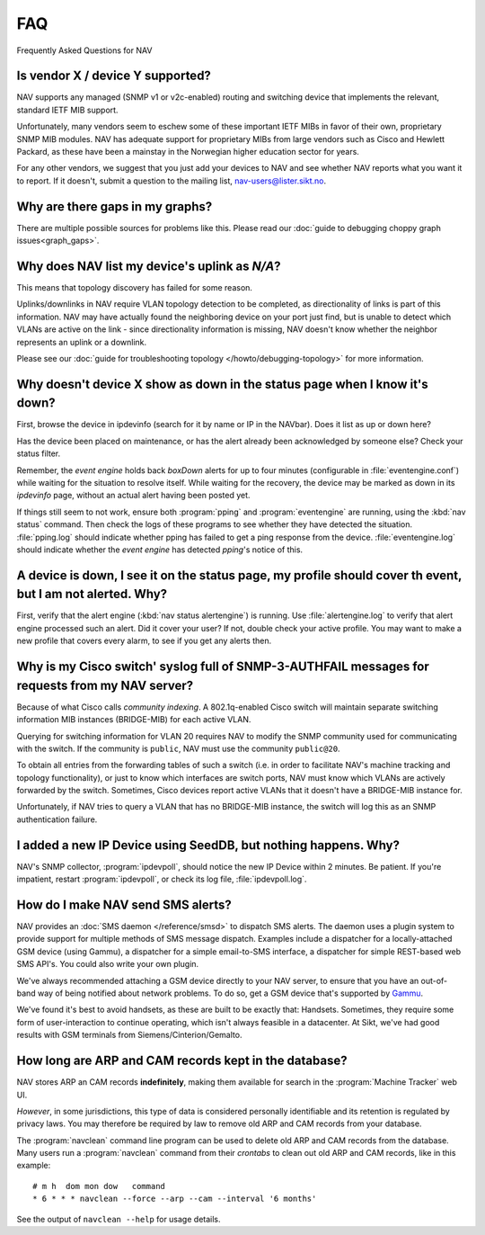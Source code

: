 ===
FAQ
===

Frequently Asked Questions for NAV

Is vendor X / device Y supported?
---------------------------------

NAV supports any managed (SNMP v1 or v2c-enabled) routing and switching device
that implements the relevant, standard IETF MIB support.

Unfortunately, many vendors seem to eschew some of these important IETF MIBs
in favor of their own, proprietary SNMP MIB modules. NAV has adequate support
for proprietary MIBs from large vendors such as Cisco and Hewlett Packard, as
these have been a mainstay in the Norwegian higher education sector for years.

For any other vendors, we suggest that you just add your devices to NAV and
see whether NAV reports what you want it to report. If it doesn't, submit a
question to the mailing list, nav-users@lister.sikt.no.

Why are there gaps in my graphs?
--------------------------------

There are multiple possible sources for problems like this. Please read our
:doc:`guide to debugging choppy graph issues<graph_gaps>`.


Why does NAV list my device's uplink as *N/A*?
----------------------------------------------

This means that topology discovery has failed for some reason.

Uplinks/downlinks in NAV require VLAN topology detection to be completed, as
directionality of links is part of this information. NAV may have actually
found the neighboring device on your port just find, but is unable to detect
which VLANs are active on the link - since directionality information is
missing, NAV doesn't know whether the neighbor represents an uplink or a
downlink.

Please see our :doc:`guide for troubleshooting topology
</howto/debugging-topology>` for more information.

Why doesn't device X show as down in the status page when I know it's down?
---------------------------------------------------------------------------

First, browse the device in ipdevinfo (search for it by name or IP in the
NAVbar). Does it list as up or down here?

Has the device been placed on maintenance, or has the alert already been
acknowledged by someone else? Check your status filter.

Remember, the *event engine* holds back *boxDown* alerts for up to four
minutes (configurable in :file:`eventengine.conf`) while waiting for the
situation to resolve itself. While waiting for the recovery, the device may be
marked as down in its *ipdevinfo* page, without an actual alert having been
posted yet.

If things still seem to not work, ensure both :program:`pping` and
:program:`eventengine` are running, using the :kbd:`nav status` command. Then
check the logs of these programs to see whether they have detected the
situation. :file:`pping.log` should indicate whether pping has failed to get a
ping response from the device. :file:`eventengine.log` should indicate whether
the *event engine* has detected *pping*'s notice of this.

A device is down, I see it on the status page, my profile should cover th event, but I am not alerted. Why?
-----------------------------------------------------------------------------------------------------------

First, verify that the alert engine (:kbd:`nav status alertengine`) is
running. Use :file:`alertengine.log` to verify that alert engine processed
such an alert. Did it cover your user? If not, double check your active
profile. You may want to make a new profile that covers every alarm, to see if
you get any alerts then.


Why is my Cisco switch' syslog full of SNMP-3-AUTHFAIL messages for requests from my NAV server?
-------------------------------------------------------------------------------------------------

Because of what Cisco calls *community indexing*. A 802.1q-enabled Cisco
switch will maintain separate switching information MIB instances (BRIDGE-MIB)
for each active VLAN.

Querying for switching information for VLAN 20 requires NAV to modify the SNMP
community used for communicating with the switch. If the community is
``public``, NAV must use the community ``public@20``.

To obtain all entries from the forwarding tables of such a switch (i.e. in
order to facilitate NAV's machine tracking and topology functionality), or
just to know which interfaces are switch ports, NAV must know which VLANs are
actively forwarded by the switch. Sometimes, Cisco devices report active VLANs
that it doesn't have a BRIDGE-MIB instance for.

Unfortunately, if NAV tries to query a VLAN that has no BRIDGE-MIB instance,
the switch will log this as an SNMP authentication failure.

I added a new IP Device using SeedDB, but nothing happens. Why?
---------------------------------------------------------------

NAV's SNMP collector, :program:`ipdevpoll`, should notice the new IP Device
within 2 minutes. Be patient. If you're impatient, restart
:program:`ipdevpoll`, or check its log file, :file:`ipdevpoll.log`.

How do I make NAV send SMS alerts?
----------------------------------

NAV provides an :doc:`SMS daemon </reference/smsd>` to dispatch SMS alerts. The
daemon uses a plugin system to provide support for multiple methods of SMS
message dispatch. Examples include a dispatcher for a locally-attached GSM
device (using Gammu), a dispatcher for a simple email-to-SMS interface, a
dispatcher for simple REST-based web SMS API's. You could also write your own
plugin.

We've always recommended attaching a GSM device directly to your NAV server,
to ensure that you have an out-of-band way of being notified about network
problems. To do so, get a GSM device that's supported by `Gammu
<http://www.gammu.org/wiki/index.php?title=Gammu:Main_Page>`_.

We've found it's best to avoid handsets, as these are built to be exactly
that: Handsets. Sometimes, they require some form of user-interaction to
continue operating, which isn't always feasible in a datacenter. At Sikt,
we've had good results with GSM terminals from Siemens/Cinterion/Gemalto.


How long are ARP and CAM records kept in the database?
------------------------------------------------------

NAV stores ARP an CAM records **indefinitely**, making them available for
search in the :program:`Machine Tracker` web UI.

*However*, in some jurisdictions, this type of data is considered personally
identifiable and its retention is regulated by privacy laws. You may therefore
be required by law to remove old ARP and CAM records from your database.

The :program:`navclean` command line program can be used to delete old ARP and
CAM records from the database. Many users run a :program:`navclean` command
from their *crontabs* to clean out old ARP and CAM records, like in this
example::

  # m h  dom mon dow   command
  * 6 * * * navclean --force --arp --cam --interval '6 months'

See the output of ``navclean --help`` for usage details.
